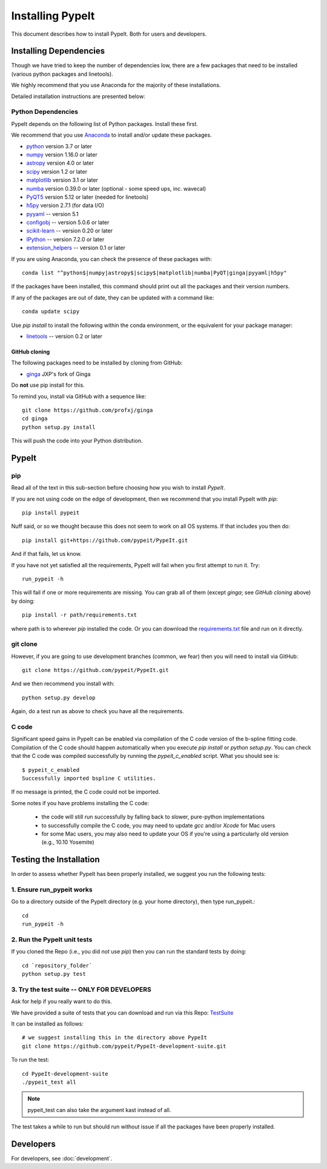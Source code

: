 =================
Installing PypeIt
=================

This document describes how to install PypeIt.
Both for users and developers.

Installing Dependencies
=======================

Though we have tried to keep the number of dependencies low,
there are a few packages that need to be installed (various python packages
and linetools).

We highly recommend that you use Anaconda for the majority
of these installations.

Detailed installation instructions are presented below:

Python Dependencies
-------------------

PypeIt depends on the following list of Python packages.
Install these first.

We recommend that you use `Anaconda <https://www.continuum.io/downloads/>`_ to install and/or update these packages.

* `python <http://www.python.org/>`_ version 3.7 or later
* `numpy <http://www.numpy.org/>`_ version 1.16.0 or later
* `astropy <http://www.astropy.org/>`_ version 4.0 or later
* `scipy <http://www.scipy.org/>`_ version 1.2 or later
* `matplotlib <http://matplotlib.org/>`_  version 3.1 or later
* `numba <https://numba.pydata.org/>`_ version 0.39.0 or later (optional - some speed ups, inc. wavecal)
* `PyQT5 <https://wiki.python.org/moin/PyQt/>`_ version 5.12 or later (needed for linetools)
* `h5py <https://www.h5py.org/>`_ version 2.7.1 (for data I/O)
* `pyyaml <https://pyyaml.org/>`_ -- version 5.1
* `configobj <https://pypi.org/project/configobj/>`_ -- version 5.0.6 or later
* `scikit-learn <https://scikit-learn.org/stable/>`_ -- version 0.20 or later
* `IPython <https://ipython.org>`_ -- version 7.2.0 or later
* `extension_helpers <https://pypi.org/project/extension-helpers/>`_ -- version 0.1 or later

If you are using Anaconda, you can check the presence of these packages with::

	conda list "^python$|numpy|astropy$|scipy$|matplotlib|numba|PyQT|ginga|pyyaml|h5py"

If the packages have been installed, this command should print out all the packages and their version numbers.

If any of the packages are out of date, they can be updated with a command like::

	conda update scipy


Use *pip install* to install the following within the conda environment, or
the equivalent for your package manager:

* `linetools <https://github.com/linetools/linetools/>`_ -- version 0.2 or later



GitHub cloning
++++++++++++++

The following packages need to be installed by cloning from GitHub:

* `ginga <https://github.com/profxj/ginga>`_ JXP's fork of Ginga

Do **not** use pip install for this.

To remind you, install via GitHub with a sequence like::

    git clone https://github.com/profxj/ginga
    cd ginga
    python setup.py install

This will push the code into your Python distribution.

PypeIt
======

pip
---

Read all of the text in this sub-section before choosing how you
wish to install `PypeIt`.

If you are not using code on the edge of development, then
we recommend that you install PypeIt with `pip`::

    pip install pypeit

Nuff said, or so we thought because this does not seem to work on all
OS systems. If that includes you then do::

    pip install git+https://github.com/pypeit/PypeIt.git

And if that fails, let us know.

If you have not yet satisfied all the requirements, PypeIt will fail
when you first attempt to run it.   Try::

    run_pypeit -h

This will fail if one or more requirements are missing.
You can grab all of them (except `ginga`; see `GitHub cloning` above) by doing::

    pip install -r path/requirements.txt

where path is to wherever `pip` installed the code.  Or you can download the
`requirements.txt <https://github.com/pypeit/PypeIt/blob/master/pypeit/requirements.txt>`_ file
and run on it directly.

git clone
---------

However, if you are going to use development branches (common, we fear)
then you will need to install via GitHub::

    git clone https://github.com/pypeit/PypeIt.git

And we then recommend you install with::

    python setup.py develop

Again, do a test run as above to check you have all the requirements.

C code
------

Significant speed gains in PypeIt can be enabled via compilation of
the C code version of the b-spline fitting code. Compilation of the C
code should happen automatically when you execute `pip install` or
`python setup.py`. You can check that the C code was compiled
successfully by running the `pypeit_c_enabled` script. What you
should see is::

    $ pypeit_c_enabled
    Successfully imported bspline C utilities.

If no message is printed, the C code could not be imported.

Some notes if you have problems installing the C code:

    - the code will still run successfully by falling back to slower,
      pure-python implementations
    - to successfully compile the C code, you may need to update
      `gcc` and/or `Xcode` for Mac users
    - for some Mac users, you may also need to update your OS if
      you're using a particularly old version (e.g., 10.10 Yosemite)

Testing the Installation
========================

In order to assess whether PypeIt has been properly installed,
we suggest you run the following tests:

1. Ensure run_pypeit works
--------------------------
Go to a directory outside of the PypeIt directory (e.g. your home directory),
then type run_pypeit.::

	cd
	run_pypeit -h


2. Run the PypeIt unit tests
----------------------------

If you cloned the Repo (i.e., you did *not* use `pip`)
then you can run the standard tests by doing::

    cd `repository_folder`
    python setup.py test


3. Try the test suite -- ONLY FOR DEVELOPERS
--------------------------------------------

Ask for help if you really want to do this.

We have provided a suite of tests that you can download and run via this Repo:
`TestSuite <https://github.com/pypeit/PypeIt-development-suite>`_

It can be installed as follows::

	# we suggest installing this in the directory above PypeIt
	git clone https://github.com/pypeit/PypeIt-development-suite.git

To run the test::

	cd PypeIt-development-suite
	./pypeit_test all

.. note::

	pypeit_test can also take the argument kast instead of all. 


The test takes a while to run but should run without issue if all the packages have been properly installed. 

Developers
==========

For developers, see :doc:`development`.

